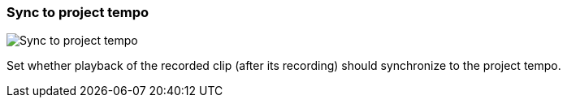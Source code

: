 ifdef::pdf-theme[[[inspector-matrix-recording-sync-to-project-tempo,Sync to project tempo]]]
ifndef::pdf-theme[[[inspector-matrix-recording-sync-to-project-tempo,Sync to project tempo]]]
=== Sync to project tempo

image::playtime::generated/screenshots/elements/inspector/matrix/recording-sync-to-project-tempo.png[Sync to project tempo]

Set whether playback of the recorded clip (after its recording) should synchronize to the project tempo.

